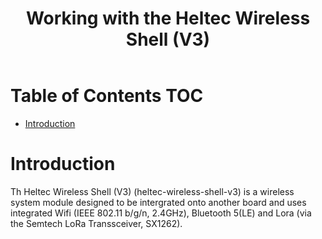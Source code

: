 #+TITLE: Working with the Heltec Wireless Shell (V3)

* Table of Contents :TOC:
- [[#introduction][Introduction]]

* Introduction

Th Heltec Wireless Shell (V3) (heltec-wireless-shell-v3) is a wireless system
module designed to be intergrated onto another board and uses integrated Wifi
(IEEE 802.11 b/g/n, 2.4GHz), Bluetooth 5(LE) and Lora (via the Semtech LoRa
Transsceiver, SX1262).
